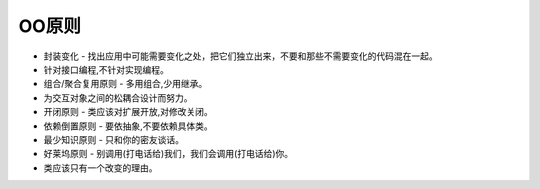 ========================================================
OO原则
========================================================

- 封装变化 - 找出应用中可能需要变化之处，把它们独立出来，不要和那些不需要变化的代码混在一起。
- 针对接口编程,不针对实现编程。
- 组合/聚合复用原则 - 多用组合,少用继承。
- 为交互对象之间的松耦合设计而努力。
- 开闭原则 - 类应该对扩展开放,对修改关闭。
- 依赖倒置原则 - 要依抽象,不要依赖具体类。
- 最少知识原则 - 只和你的密友谈话。
- 好莱坞原则 - 别调用(打电话给)我们，我们会调用(打电话给)你。
- 类应该只有一个改变的理由。
